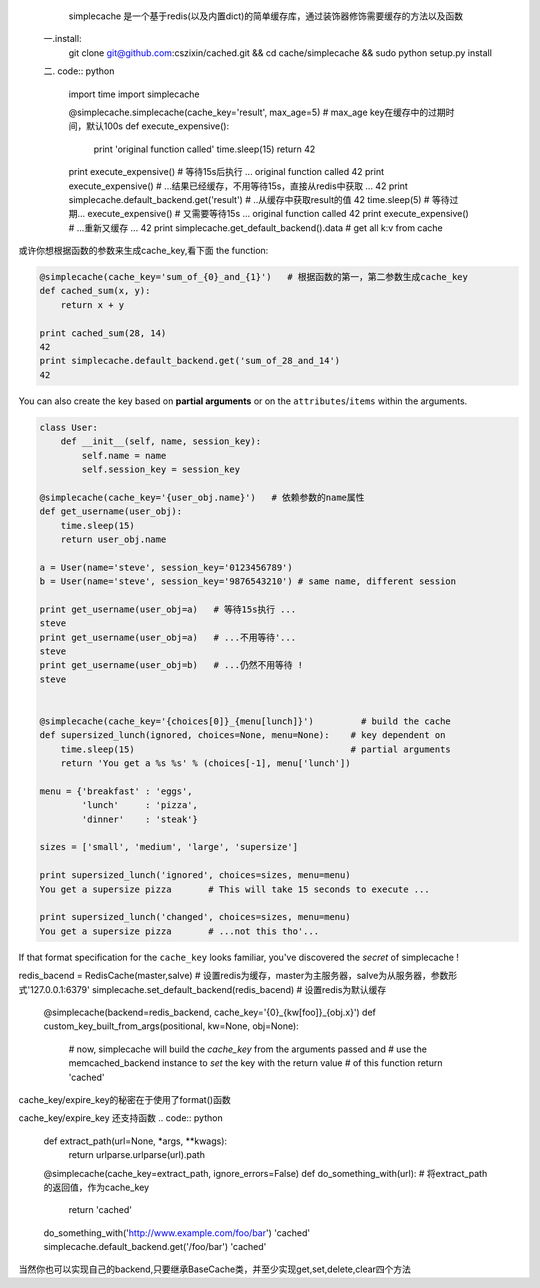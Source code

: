    simplecache 是一个基于redis(以及内置dict)的简单缓存库，通过装饰器修饰需要缓存的方法以及函数
  一.install:
     git clone git@github.com:cszixin/cached.git &&
     cd cache/simplecache && sudo python setup.py install
  二. code:: python

    import time
    import simplecache

    @simplecache.simplecache(cache_key='result', max_age=5)  # max_age key在缓存中的过期时间，默认100s
    def execute_expensive():
        print 'original function called'
        time.sleep(15)
        return 42

    print execute_expensive()  # 等待15s后执行 ...
    original function called
    42
    print execute_expensive()  # ...结果已经缓存，不用等待15s，直接从redis中获取 ...
    42
    print simplecache.default_backend.get('result') # ..从缓存中获取result的值
    42
    time.sleep(5)              # 等待过期...
    execute_expensive()        # 又需要等待15s ...
    original function called
    42
    print execute_expensive()  # ...重新又缓存 ...
    42
    print simplecache.get_default_backend().data   # get all k:v from cache 


或许你想根据函数的参数来生成cache_key,看下面
the function:

.. code:: python


    @simplecache(cache_key='sum_of_{0}_and_{1}')   # 根据函数的第一，第二参数生成cache_key
    def cached_sum(x, y):                        
        return x + y

    print cached_sum(28, 14)
    42
    print simplecache.default_backend.get('sum_of_28_and_14')
    42

You can also create the key based on **partial arguments** or on the
``attributes``/``items`` within the arguments.

.. code:: python


    class User:
        def __init__(self, name, session_key):
            self.name = name
            self.session_key = session_key

    @simplecache(cache_key='{user_obj.name}')   # 依赖参数的name属性
    def get_username(user_obj):               
        time.sleep(15)
        return user_obj.name

    a = User(name='steve', session_key='0123456789')
    b = User(name='steve', session_key='9876543210') # same name, different session

    print get_username(user_obj=a)   # 等待15s执行 ...
    steve
    print get_username(user_obj=a)   # ...不用等待'...
    steve
    print get_username(user_obj=b)   # ...仍然不用等待 !
    steve


    @simplecache(cache_key='{choices[0]}_{menu[lunch]}')         # build the cache
    def supersized_lunch(ignored, choices=None, menu=None):    # key dependent on
        time.sleep(15)                                         # partial arguments
        return 'You get a %s %s' % (choices[-1], menu['lunch'])

    menu = {'breakfast' : 'eggs',
            'lunch'     : 'pizza',
            'dinner'    : 'steak'}

    sizes = ['small', 'medium', 'large', 'supersize']

    print supersized_lunch('ignored', choices=sizes, menu=menu)
    You get a supersize pizza       # This will take 15 seconds to execute ...

    print supersized_lunch('changed', choices=sizes, menu=menu)
    You get a supersize pizza       # ...not this tho'...

If that format specification for the ``cache_key`` looks familiar,
you've discovered the *secret* of simplecache !

.. code:: python
redis_bacend = RedisCache(master,salve)  # 设置redis为缓存，master为主服务器，salve为从服务器，参数形式'127.0.0.1:6379'
simplecache.set_default_backend(redis_bacend)   # 设置redis为默认缓存


    @simplecache(backend=redis_backend, cache_key='{0}_{kw[foo]}_{obj.x}')
    def custom_key_built_from_args(positional, kw=None, obj=None):
        # now, simplecache will build the `cache_key` from the arguments passed and
        # use the memcached_backend instance to `set` the key with the return value
        # of this function
        return 'cached'

cache_key/expire_key的秘密在于使用了format()函数

cache_key/expire_key 还支持函数
.. code:: python

    def extract_path(url=None, *args, **kwags):
        return urlparse.urlparse(url).path

    @simplecache(cache_key=extract_path, ignore_errors=False)
    def do_something_with(url):
    # 将extract_path的返回值，作为cache_key
        return 'cached'

    do_something_with('http://www.example.com/foo/bar')
    'cached'
    simplecache.default_backend.get('/foo/bar')
    'cached'

当然你也可以实现自己的backend,只要继承BaseCache类，并至少实现get,set,delete,clear四个方法

